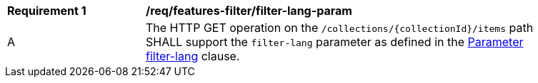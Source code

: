 [[req_features-filter_filter-lang-param]]
[width="90%",cols="2,6a"]
|===
^|*Requirement {counter:req-id}* |*/req/features-filter/filter-lang-param*
^|A |The HTTP GET operation on the `/collections/{collectionId}/items` path SHALL support the `filter-lang` parameter as defined in the <<filter-lang-param,Parameter filter-lang>> clause.
|===
